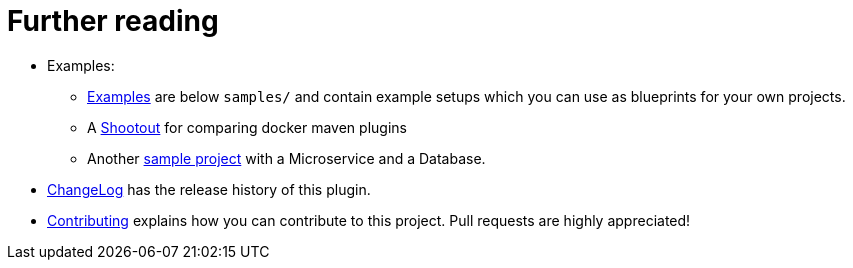 
= Further reading

* Examples:
** https://github.com/fabric8io/docker-maven-plugin/blob/master/doc/examples.md[Examples]
are below `samples/` and contain example
setups which you can use as blueprints for your own projects.
** A https://github.com/fabric8io/shootout-docker-maven[Shootout] for
comparing docker maven plugins
** Another
https://github.com/fabric8io/docker-maven-sample[sample project]
with a Microservice and a Database.
* https://github.com/fabric8io/docker-maven-plugin/blob/master/doc/changelog.md[ChangeLog]
has the release history of this plugin.
* https://github.com/fabric8io/docker-maven-plugin/blob/master/CONTRIBUTING.md[Contributing]
explains how you can contribute to this project. Pull requests are highly appreciated!
